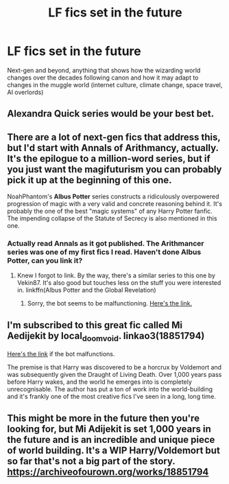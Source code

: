 #+TITLE: LF fics set in the future

* LF fics set in the future
:PROPERTIES:
:Author: 15_Redstones
:Score: 6
:DateUnix: 1599007836.0
:DateShort: 2020-Sep-02
:FlairText: Request
:END:
Next-gen and beyond, anything that shows how the wizarding world changes over the decades following canon and how it may adapt to changes in the muggle world (internet culture, climate change, space travel, AI overlords)


** Alexandra Quick series would be your best bet.
:PROPERTIES:
:Author: VeryAnonymousIndian
:Score: 3
:DateUnix: 1599010424.0
:DateShort: 2020-Sep-02
:END:


** There are a lot of next-gen fics that address this, but I'd start with *Annals of Arithmancy*, actually. It's the epilogue to a million-word series, but if you just want the magifuturism you can probably pick it up at the beginning of this one.

NoahPhantom's *Albus Potter* series constructs a ridiculously overpowered progression of magic with a very valid and concrete reasoning behind it. It's probably the one of the best "magic systems" of any Harry Potter fanfic. The impending collapse of the Statute of Secrecy is also mentioned in this one.
:PROPERTIES:
:Author: francoisschubert
:Score: 2
:DateUnix: 1599012683.0
:DateShort: 2020-Sep-02
:END:

*** Actually read Annals as it got published. The Arithmancer series was one of my first fics I read. Haven't done Albus Potter, can you link it?
:PROPERTIES:
:Author: 15_Redstones
:Score: 2
:DateUnix: 1599013755.0
:DateShort: 2020-Sep-02
:END:

**** Knew I forgot to link. By the way, there's a similar series to this one by Vekin87. It's also good but touches less on the stuff you were interested in. linkffn(Albus Potter and the Global Revelation)
:PROPERTIES:
:Author: francoisschubert
:Score: 2
:DateUnix: 1599019156.0
:DateShort: 2020-Sep-02
:END:

***** Sorry, the bot seems to be malfunctioning. [[https://www.fanfiction.net/s/8417562/1/Albus-Potter-and-the-Global-Revelation][Here's the link.]]
:PROPERTIES:
:Author: francoisschubert
:Score: 1
:DateUnix: 1599071076.0
:DateShort: 2020-Sep-02
:END:


** I'm subscribed to this great fic called Mi Aedijekit by local_doom_void. linkao3(18851794)

[[https://archiveofourown.org/works/18851794/chapters/44742046][Here's the link]] if the bot malfunctions.

The premise is that Harry was discovered to be a horcrux by Voldemort and was subsequently given the Draught of Living Death. Over 1,000 years pass before Harry wakes, and the world he emerges into is completely unrecognisable. The author has put a ton of work into the world-building and it's frankly one of the most creative fics I've seen in a long, long time.
:PROPERTIES:
:Author: 62612082460
:Score: 1
:DateUnix: 1599077988.0
:DateShort: 2020-Sep-03
:END:


** This might be more in the future then you're looking for, but Mi Adijekit is set 1,000 years in the future and is an incredible and unique piece of world building. It's a WIP Harry/Voldemort but so far that's not a big part of the story. [[https://archiveofourown.org/works/18851794]]
:PROPERTIES:
:Author: Zigzagthatzip
:Score: 1
:DateUnix: 1599093757.0
:DateShort: 2020-Sep-03
:END:
